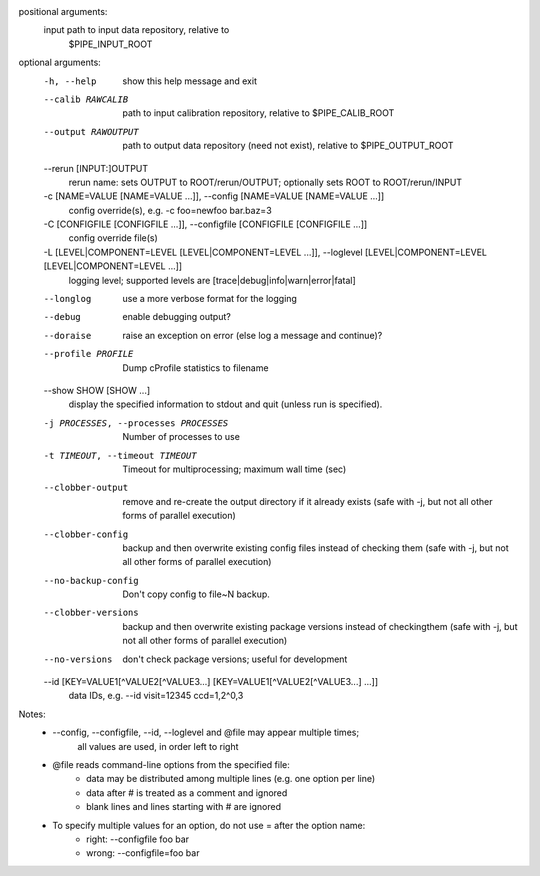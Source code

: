 positional arguments:
  input                 path to input data repository, relative to
                        $PIPE_INPUT_ROOT

optional arguments:
  -h, --help            show this help message and exit
  --calib RAWCALIB      path to input calibration repository, relative to
                        $PIPE_CALIB_ROOT
  --output RAWOUTPUT    path to output data repository (need not exist),
                        relative to $PIPE_OUTPUT_ROOT
  --rerun [INPUT:]OUTPUT
                        rerun name: sets OUTPUT to ROOT/rerun/OUTPUT;
                        optionally sets ROOT to ROOT/rerun/INPUT
  -c [NAME=VALUE [NAME=VALUE ...]], --config [NAME=VALUE [NAME=VALUE ...]]
                        config override(s), e.g. -c foo=newfoo bar.baz=3
  -C [CONFIGFILE [CONFIGFILE ...]], --configfile [CONFIGFILE [CONFIGFILE ...]]
                        config override file(s)
  -L [LEVEL|COMPONENT=LEVEL [LEVEL|COMPONENT=LEVEL ...]], --loglevel [LEVEL|COMPONENT=LEVEL [LEVEL|COMPONENT=LEVEL ...]]
                        logging level; supported levels are
                        [trace|debug|info|warn|error|fatal]
  --longlog             use a more verbose format for the logging
  --debug               enable debugging output?
  --doraise             raise an exception on error (else log a message and
                        continue)?
  --profile PROFILE     Dump cProfile statistics to filename
  --show SHOW [SHOW ...]
                        display the specified information to stdout and quit
                        (unless run is specified).
  -j PROCESSES, --processes PROCESSES
                        Number of processes to use
  -t TIMEOUT, --timeout TIMEOUT
                        Timeout for multiprocessing; maximum wall time (sec)
  --clobber-output      remove and re-create the output directory if it
                        already exists (safe with -j, but not all other forms
                        of parallel execution)
  --clobber-config      backup and then overwrite existing config files
                        instead of checking them (safe with -j, but not all
                        other forms of parallel execution)
  --no-backup-config    Don't copy config to file~N backup.
  --clobber-versions    backup and then overwrite existing package versions
                        instead of checkingthem (safe with -j, but not all
                        other forms of parallel execution)
  --no-versions         don't check package versions; useful for development
  --id [KEY=VALUE1[^VALUE2[^VALUE3...] [KEY=VALUE1[^VALUE2[^VALUE3...] ...]]
                        data IDs, e.g. --id visit=12345 ccd=1,2^0,3

Notes:
            * --config, --configfile, --id, --loglevel and @file may appear multiple times;
                all values are used, in order left to right
            * @file reads command-line options from the specified file:
                * data may be distributed among multiple lines (e.g. one option per line)
                * data after # is treated as a comment and ignored
                * blank lines and lines starting with # are ignored
            * To specify multiple values for an option, do not use = after the option name:
                * right: --configfile foo bar
                * wrong: --configfile=foo bar
